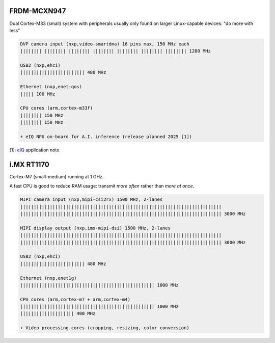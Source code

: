 FRDM-MCXN947
************

Dual Cortex-M33 (small) system with peripherals usually only found on
larger Linux-capable devices: "do more with less"

.. image:: img/FRDM-MCXN947.jpg
   :width: 100%

.. code-block::

   DVP camera input (nxp,video-smartdma) 16 pins max, 150 MHz each
   |||||||| |||||||| |||||||| |||||||| |||||||| |||||||| |||||||| 1200 MHz

   USB2 (nxp,ehci)
   |||||||||||||||||||||||| 480 MHz

   Ethernet (nxp,enet-qos)
   ||||| 100 MHz

   CPU cores (arm,cortex-m33f)
   |||||||| 150 MHz
   |||||||| 150 MHz

   + eIQ NPU on-board for A.I. inference (release planned 2025 [1])

[1]: `eIQ`_ application note

.. _eIQ: https://community.nxp.com/pwmxy87654/attachments/pwmxy87654/MCX%40tkb/9/14/Add%20Machine%20Learning%20Functionality%20to%20Your%20NXP%20MCU-based%20Design%20(Tech%20Days%202024).pdf


i.MX RT1170
***********

Cortex-M7 (small-medium) running at 1 GHz.

A fast CPU is good to reduce RAM usage:
transmit *more often* rather than *more at once*.

.. image:: img/MIMXRT1170-EVKB.jpg
   :width: 100%

.. code-block::

   MIPI camera input (nxp,mipi-csi2rx) 1500 MHz, 2-lanes
   |||||||||||||||||||||||||||||||||||||||||||||||||||||||||||||||||||||||||||
   ||||||||||||||||||||||||||||||||||||||||||||||||||||||||||||||||||||||||||| 3000 MHz

   MIPI display output (nxp,imx-mipi-dsi) 1500 MHz, 2-lanes
   |||||||||||||||||||||||||||||||||||||||||||||||||||||||||||||||||||||||||||
   ||||||||||||||||||||||||||||||||||||||||||||||||||||||||||||||||||||||||||| 3000 MHz

   USB2 (nxp,ehci)
   |||||||||||||||||||||||| 480 MHz

   Ethernet (nxp,enet1g)
   |||||||||||||||||||||||||||||||||||||||||||||||||| 1000 MHz

   CPU cores (arm,cortex-m7 + arm,cortex-m4)
   |||||||||||||||||||||||||||||||||||||||||||||||||| 1000 MHz
   |||||||||||||||||||| 400 MHz

   + Video processing cores (cropping, resizing, color conversion)
